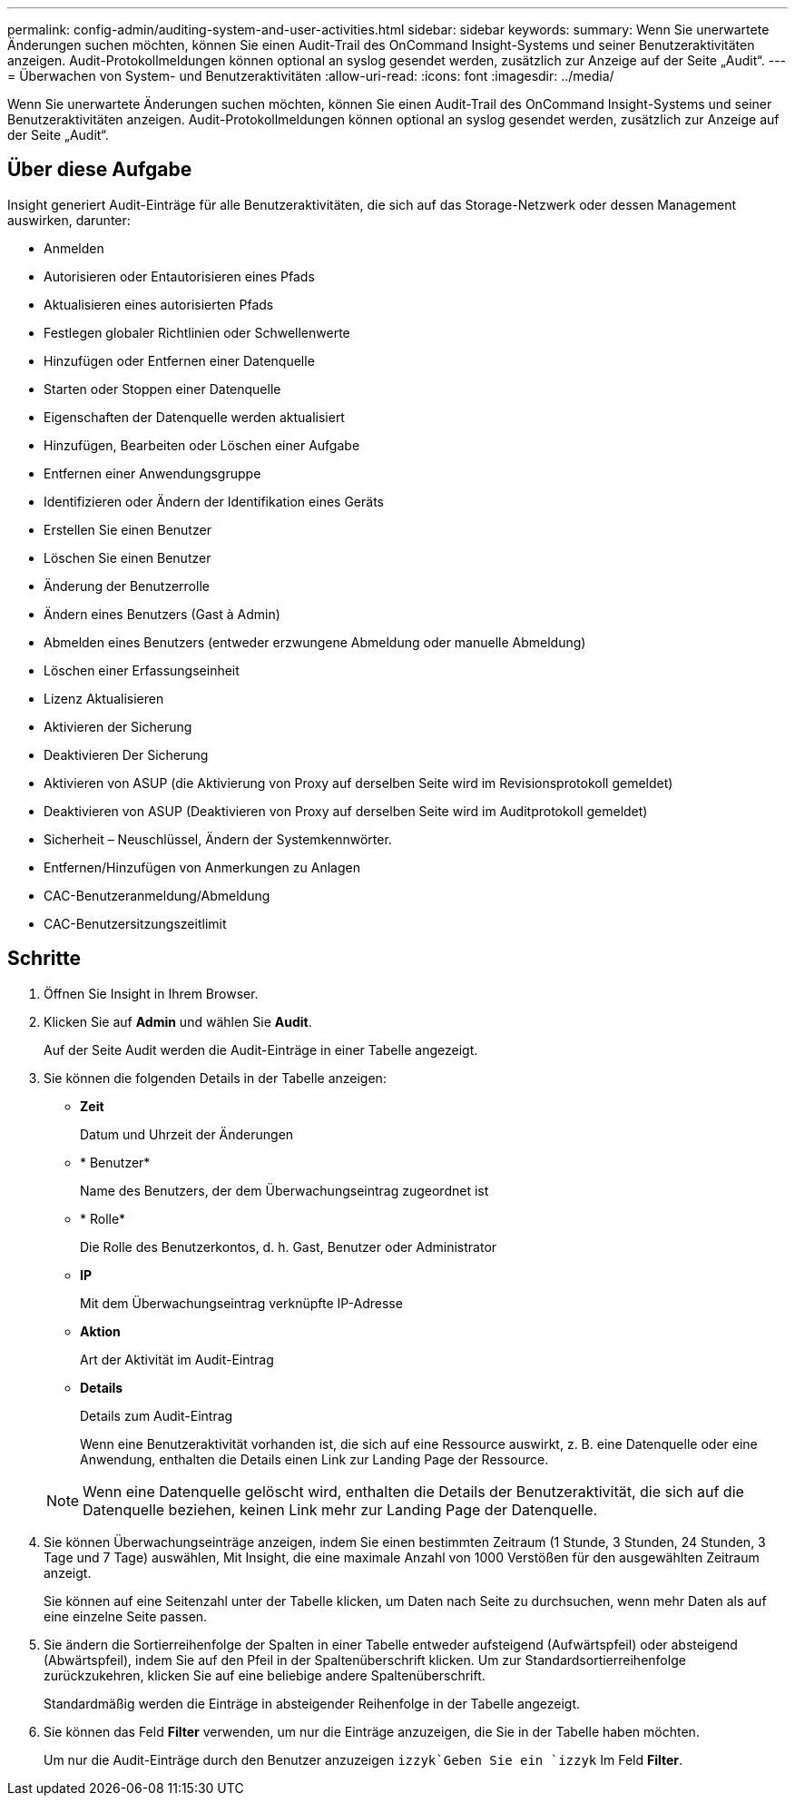 ---
permalink: config-admin/auditing-system-and-user-activities.html 
sidebar: sidebar 
keywords:  
summary: Wenn Sie unerwartete Änderungen suchen möchten, können Sie einen Audit-Trail des OnCommand Insight-Systems und seiner Benutzeraktivitäten anzeigen. Audit-Protokollmeldungen können optional an syslog gesendet werden, zusätzlich zur Anzeige auf der Seite „Audit“. 
---
= Überwachen von System- und Benutzeraktivitäten
:allow-uri-read: 
:icons: font
:imagesdir: ../media/


[role="lead"]
Wenn Sie unerwartete Änderungen suchen möchten, können Sie einen Audit-Trail des OnCommand Insight-Systems und seiner Benutzeraktivitäten anzeigen. Audit-Protokollmeldungen können optional an syslog gesendet werden, zusätzlich zur Anzeige auf der Seite „Audit“.



== Über diese Aufgabe

Insight generiert Audit-Einträge für alle Benutzeraktivitäten, die sich auf das Storage-Netzwerk oder dessen Management auswirken, darunter:

* Anmelden
* Autorisieren oder Entautorisieren eines Pfads
* Aktualisieren eines autorisierten Pfads
* Festlegen globaler Richtlinien oder Schwellenwerte
* Hinzufügen oder Entfernen einer Datenquelle
* Starten oder Stoppen einer Datenquelle
* Eigenschaften der Datenquelle werden aktualisiert
* Hinzufügen, Bearbeiten oder Löschen einer Aufgabe
* Entfernen einer Anwendungsgruppe
* Identifizieren oder Ändern der Identifikation eines Geräts
* Erstellen Sie einen Benutzer
* Löschen Sie einen Benutzer
* Änderung der Benutzerrolle
* Ändern eines Benutzers (Gast à Admin)
* Abmelden eines Benutzers (entweder erzwungene Abmeldung oder manuelle Abmeldung)
* Löschen einer Erfassungseinheit
* Lizenz Aktualisieren
* Aktivieren der Sicherung
* Deaktivieren Der Sicherung
* Aktivieren von ASUP (die Aktivierung von Proxy auf derselben Seite wird im Revisionsprotokoll gemeldet)
* Deaktivieren von ASUP (Deaktivieren von Proxy auf derselben Seite wird im Auditprotokoll gemeldet)
* Sicherheit – Neuschlüssel, Ändern der Systemkennwörter.
* Entfernen/Hinzufügen von Anmerkungen zu Anlagen
* CAC-Benutzeranmeldung/Abmeldung
* CAC-Benutzersitzungszeitlimit




== Schritte

. Öffnen Sie Insight in Ihrem Browser.
. Klicken Sie auf *Admin* und wählen Sie *Audit*.
+
Auf der Seite Audit werden die Audit-Einträge in einer Tabelle angezeigt.

. Sie können die folgenden Details in der Tabelle anzeigen:
+
** *Zeit*
+
Datum und Uhrzeit der Änderungen

** * Benutzer*
+
Name des Benutzers, der dem Überwachungseintrag zugeordnet ist

** * Rolle*
+
Die Rolle des Benutzerkontos, d. h. Gast, Benutzer oder Administrator

** *IP*
+
Mit dem Überwachungseintrag verknüpfte IP-Adresse

** *Aktion*
+
Art der Aktivität im Audit-Eintrag

** *Details*
+
Details zum Audit-Eintrag

+
Wenn eine Benutzeraktivität vorhanden ist, die sich auf eine Ressource auswirkt, z. B. eine Datenquelle oder eine Anwendung, enthalten die Details einen Link zur Landing Page der Ressource.

+
[NOTE]
====
Wenn eine Datenquelle gelöscht wird, enthalten die Details der Benutzeraktivität, die sich auf die Datenquelle beziehen, keinen Link mehr zur Landing Page der Datenquelle.

====


. Sie können Überwachungseinträge anzeigen, indem Sie einen bestimmten Zeitraum (1 Stunde, 3 Stunden, 24 Stunden, 3 Tage und 7 Tage) auswählen, Mit Insight, die eine maximale Anzahl von 1000 Verstößen für den ausgewählten Zeitraum anzeigt.
+
Sie können auf eine Seitenzahl unter der Tabelle klicken, um Daten nach Seite zu durchsuchen, wenn mehr Daten als auf eine einzelne Seite passen.

. Sie ändern die Sortierreihenfolge der Spalten in einer Tabelle entweder aufsteigend (Aufwärtspfeil) oder absteigend (Abwärtspfeil), indem Sie auf den Pfeil in der Spaltenüberschrift klicken. Um zur Standardsortierreihenfolge zurückzukehren, klicken Sie auf eine beliebige andere Spaltenüberschrift.
+
Standardmäßig werden die Einträge in absteigender Reihenfolge in der Tabelle angezeigt.

. Sie können das Feld *Filter* verwenden, um nur die Einträge anzuzeigen, die Sie in der Tabelle haben möchten.
+
Um nur die Audit-Einträge durch den Benutzer anzuzeigen `izzyk`Geben Sie ein `izzyk` Im Feld *Filter*.


